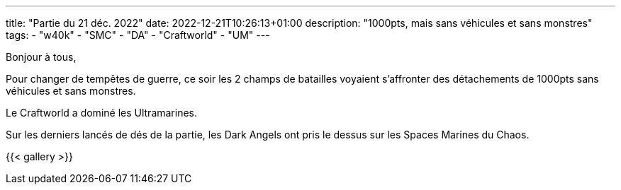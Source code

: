 ---
title: "Partie du 21 déc. 2022"
date: 2022-12-21T10:26:13+01:00
description: "1000pts, mais sans véhicules et sans monstres"
tags:
    - "w40k"
    - "SMC"
    - "DA"
    - "Craftworld"
    - "UM"
---

Bonjour à tous,

Pour changer de tempêtes de guerre, ce soir les 2 champs de batailles voyaient s'affronter des détachements de 1000pts sans véhicules et sans monstres.

Le Craftworld a dominé les Ultramarines.

Sur les derniers lancés de dés de la partie, les Dark Angels ont pris le dessus sur les Spaces Marines du Chaos.

{{< gallery >}}

